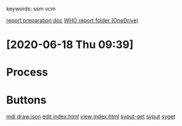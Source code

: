 # Time-stamp: <2020-06-18 09:42:01 eu>
keywords: ssm vcm

[[file:~/AD/sources/ssm-report/doc/report-prepare.org][report preparation doc]]
[[https://worldhealthorg-my.sharepoint.com/:f:/g/personal/lievrem_who_int/EsWipHzg-WBHhuQkssp34PsBVpB6pucxdjLVY5OuUki4Vw?e=5%3aRqGQVW&at=9][WHO report folder (OneDrive)]]

* [2020-06-18 Thu 09:39]
* Process
* Buttons
[[elisp:(eu-process "mdi " "map-draw-interactive --name-after-mod -s draw.json " t)][mdi ]]
[[file:draw.json][draw.json]]
[[elisp:(find-file "index.html")][edit index.html]] [[file:index.html][view index.html]]
[[elisp:(eu-process "syput-get" "syput; syget" t)][syput-get]]  [[elisp:(eu-process "syput-get" "syput" t)][syput]]  [[elisp:(eu-process "syput-get" "syget" t)][syget]]

* COMMENT local vars ======================================================================
:PROPERTIES:
:VISIBILITY: folded
:END:
#+STARTUP: showall indent
Local Variables:
eval: (auto-fill-mode 0)
eval: (add-hook 'before-save-hook 'time-stamp)
eval: (set (make-local-variable 'org-confirm-elisp-link-function) nil)
End:
